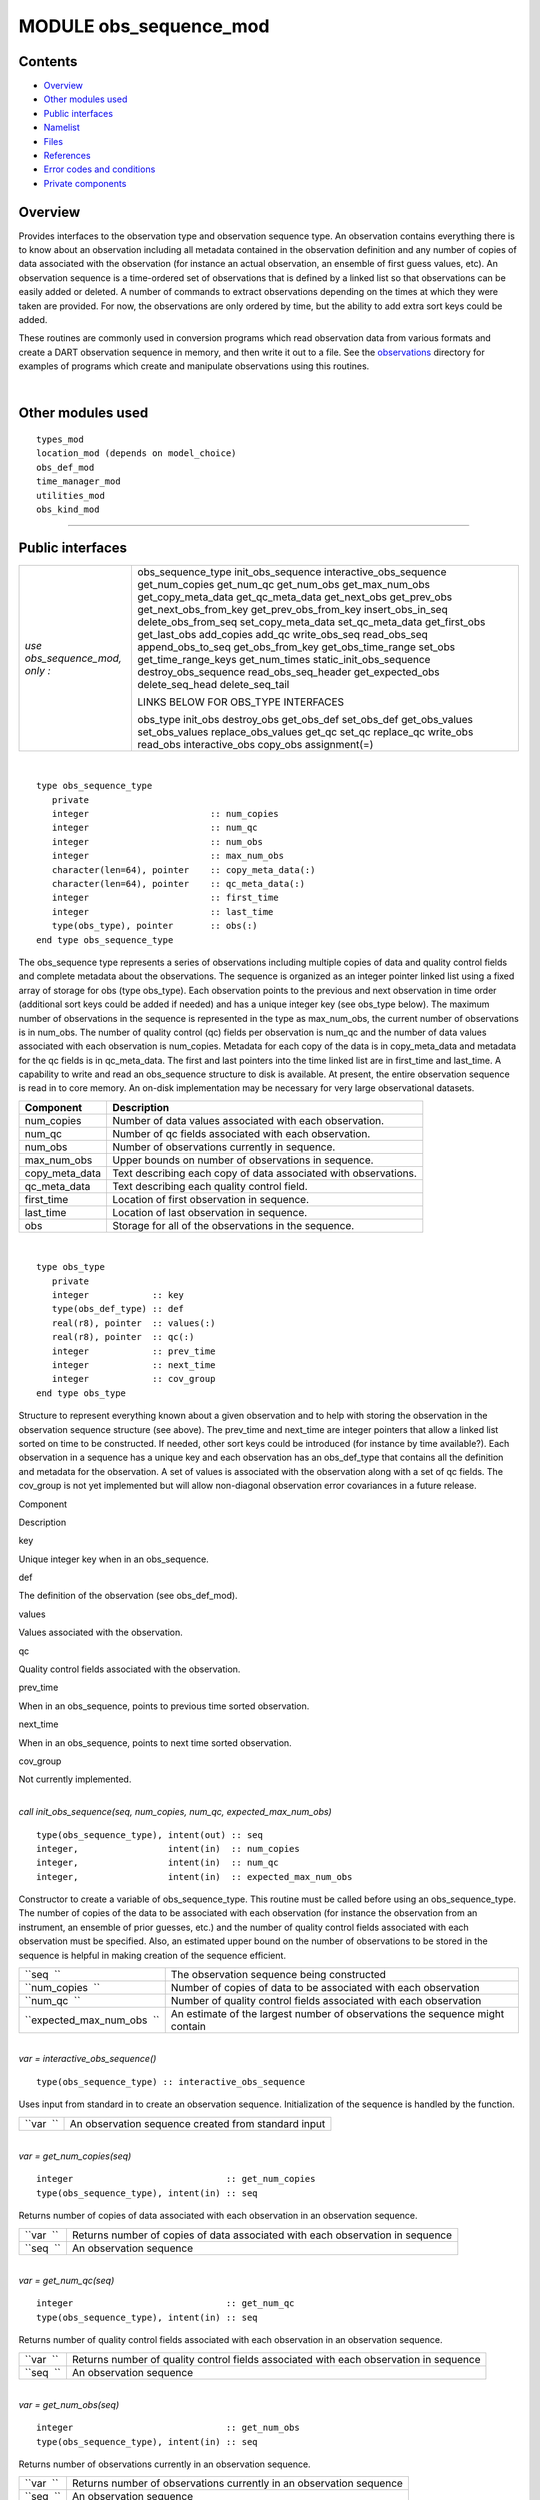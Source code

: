 MODULE obs_sequence_mod
=======================

Contents
--------

-  `Overview <#overview>`__
-  `Other modules used <#other_modules_used>`__
-  `Public interfaces <#public_interfaces>`__
-  `Namelist <#namelist>`__
-  `Files <#files>`__
-  `References <#references>`__
-  `Error codes and conditions <#error_codes_and_conditions>`__
-  `Private components <#private_components>`__

Overview
--------

Provides interfaces to the observation type and observation sequence type. An observation contains everything there is
to know about an observation including all metadata contained in the observation definition and any number of copies of
data associated with the observation (for instance an actual observation, an ensemble of first guess values, etc). An
observation sequence is a time-ordered set of observations that is defined by a linked list so that observations can be
easily added or deleted. A number of commands to extract observations depending on the times at which they were taken
are provided. For now, the observations are only ordered by time, but the ability to add extra sort keys could be added.

These routines are commonly used in conversion programs which read observation data from various formats and create a
DART observation sequence in memory, and then write it out to a file. See the
`observations </observations/obs_converters/README.md>`__ directory for examples of programs which create and manipulate
observations using this routines.

| 

.. _other_modules_used:

Other modules used
------------------

::

   types_mod
   location_mod (depends on model_choice)
   obs_def_mod
   time_manager_mod
   utilities_mod
   obs_kind_mod

--------------

.. _public_interfaces:

Public interfaces
-----------------

============================== ===================================
*use obs_sequence_mod, only :* obs_sequence_type
                               init_obs_sequence
                               interactive_obs_sequence
                               get_num_copies
                               get_num_qc
                               get_num_obs
                               get_max_num_obs
                               get_copy_meta_data
                               get_qc_meta_data
                               get_next_obs
                               get_prev_obs
                               get_next_obs_from_key
                               get_prev_obs_from_key
                               insert_obs_in_seq
                               delete_obs_from_seq
                               set_copy_meta_data
                               set_qc_meta_data
                               get_first_obs
                               get_last_obs
                               add_copies
                               add_qc
                               write_obs_seq
                               read_obs_seq
                               append_obs_to_seq
                               get_obs_from_key
                               get_obs_time_range
                               set_obs
                               get_time_range_keys
                               get_num_times
                               static_init_obs_sequence
                               destroy_obs_sequence
                               read_obs_seq_header
                               get_expected_obs
                               delete_seq_head
                               delete_seq_tail
                               
                               LINKS BELOW FOR OBS_TYPE INTERFACES
                               
                               obs_type
                               init_obs
                               destroy_obs
                               get_obs_def
                               set_obs_def
                               get_obs_values
                               set_obs_values
                               replace_obs_values
                               get_qc
                               set_qc
                               replace_qc
                               write_obs
                               read_obs
                               interactive_obs
                               copy_obs
                               assignment(=)
============================== ===================================

| 

.. container:: type

   ::

      type obs_sequence_type
         private
         integer                       :: num_copies
         integer                       :: num_qc
         integer                       :: num_obs
         integer                       :: max_num_obs
         character(len=64), pointer    :: copy_meta_data(:)
         character(len=64), pointer    :: qc_meta_data(:)
         integer                       :: first_time
         integer                       :: last_time
         type(obs_type), pointer       :: obs(:)
      end type obs_sequence_type

.. container:: indent1

   The obs_sequence type represents a series of observations including multiple copies of data and quality control
   fields and complete metadata about the observations. The sequence is organized as an integer pointer linked list
   using a fixed array of storage for obs (type obs_type). Each observation points to the previous and next observation
   in time order (additional sort keys could be added if needed) and has a unique integer key (see obs_type below). The
   maximum number of observations in the sequence is represented in the type as max_num_obs, the current number of
   observations is in num_obs. The number of quality control (qc) fields per observation is num_qc and the number of
   data values associated with each observation is num_copies. Metadata for each copy of the data is in copy_meta_data
   and metadata for the qc fields is in qc_meta_data. The first and last pointers into the time linked list are in
   first_time and last_time. A capability to write and read an obs_sequence structure to disk is available. At present,
   the entire observation sequence is read in to core memory. An on-disk implementation may be necessary for very large
   observational datasets.

   ============== ===============================================================
   Component      Description
   ============== ===============================================================
   num_copies     Number of data values associated with each observation.
   num_qc         Number of qc fields associated with each observation.
   num_obs        Number of observations currently in sequence.
   max_num_obs    Upper bounds on number of observations in sequence.
   copy_meta_data Text describing each copy of data associated with observations.
   qc_meta_data   Text describing each quality control field.
   first_time     Location of first observation in sequence.
   last_time      Location of last observation in sequence.
   obs            Storage for all of the observations in the sequence.
   ============== ===============================================================

| 

.. container:: type

   ::

      type obs_type
         private
         integer            :: key
         type(obs_def_type) :: def
         real(r8), pointer  :: values(:)
         real(r8), pointer  :: qc(:)
         integer            :: prev_time
         integer            :: next_time
         integer            :: cov_group
      end type obs_type

.. container:: indent1

   Structure to represent everything known about a given observation and to help with storing the observation in the
   observation sequence structure (see above). The prev_time and next_time are integer pointers that allow a linked list
   sorted on time to be constructed. If needed, other sort keys could be introduced (for instance by time available?).
   Each observation in a sequence has a unique key and each observation has an obs_def_type that contains all the
   definition and metadata for the observation. A set of values is associated with the observation along with a set of
   qc fields. The cov_group is not yet implemented but will allow non-diagonal observation error covariances in a future
   release.

   Component

Description

key

Unique integer key when in an obs_sequence.

def

The definition of the observation (see obs_def_mod).

values

Values associated with the observation.

qc

Quality control fields associated with the observation.

prev_time

When in an obs_sequence, points to previous time sorted observation.

next_time

When in an obs_sequence, points to next time sorted observation.

cov_group

Not currently implemented.

| 

.. container:: routine

   *call init_obs_sequence(seq, num_copies, num_qc, expected_max_num_obs)*
   ::

      type(obs_sequence_type), intent(out) :: seq
      integer,                 intent(in)  :: num_copies
      integer,                 intent(in)  :: num_qc
      integer,                 intent(in)  :: expected_max_num_obs

.. container:: indent1

   Constructor to create a variable of obs_sequence_type. This routine must be called before using an obs_sequence_type.
   The number of copies of the data to be associated with each observation (for instance the observation from an
   instrument, an ensemble of prior guesses, etc.) and the number of quality control fields associated with each
   observation must be specified. Also, an estimated upper bound on the number of observations to be stored in the
   sequence is helpful in making creation of the sequence efficient.

   ========================== ============================================================================
   ``seq  ``                  The observation sequence being constructed
   ``num_copies  ``           Number of copies of data to be associated with each observation
   ``num_qc  ``               Number of quality control fields associated with each observation
   ``expected_max_num_obs  `` An estimate of the largest number of observations the sequence might contain
   ========================== ============================================================================

| 

.. container:: routine

   *var = interactive_obs_sequence()*
   ::

      type(obs_sequence_type) :: interactive_obs_sequence

.. container:: indent1

   Uses input from standard in to create an observation sequence. Initialization of the sequence is handled by the
   function.

   ========= ===================================================
   ``var  `` An observation sequence created from standard input
   ========= ===================================================

| 

.. container:: routine

   *var = get_num_copies(seq)*
   ::

      integer                             :: get_num_copies
      type(obs_sequence_type), intent(in) :: seq

.. container:: indent1

   Returns number of copies of data associated with each observation in an observation sequence.

   ========= =============================================================================
   ``var  `` Returns number of copies of data associated with each observation in sequence
   ``seq  `` An observation sequence
   ========= =============================================================================

| 

.. container:: routine

   *var = get_num_qc(seq)*
   ::

      integer                             :: get_num_qc
      type(obs_sequence_type), intent(in) :: seq

.. container:: indent1

   Returns number of quality control fields associated with each observation in an observation sequence.

   ========= =====================================================================================
   ``var  `` Returns number of quality control fields associated with each observation in sequence
   ``seq  `` An observation sequence
   ========= =====================================================================================

| 

.. container:: routine

   *var = get_num_obs(seq)*
   ::

      integer                             :: get_num_obs
      type(obs_sequence_type), intent(in) :: seq

.. container:: indent1

   Returns number of observations currently in an observation sequence.

   ========= ===================================================================
   ``var  `` Returns number of observations currently in an observation sequence
   ``seq  `` An observation sequence
   ========= ===================================================================

| 

.. container:: routine

   *var = get_max_num_obs(seq)*
   ::

      integer                             :: get_max_num_obs
      type(obs_sequence_type), intent(in) :: seq

.. container:: indent1

   Returns maximum number of observations an observation sequence can hold.

   ========= =======================================================================
   ``var  `` Returns maximum number of observations an observation sequence can hold
   ``seq  `` An observation sequence
   ========= =======================================================================

| 

.. container:: routine

   *var = get_copy_meta_data(seq, copy_num)*
   ::

      character(len=64)                   :: get_copy_meta_data
      type(obs_sequence_type), intent(in) :: seq
      integer,                 intent(in) :: copy_num

.. container:: indent1

   Returns metadata associated with a given copy of data in an observation sequence.

   ============== =======================================================================
   ``var  ``      Returns metadata associated with a copy of data in observation sequence
   ``seq  ``      An observation sequence
   ``copy_num  `` Return metadata for this copy
   ============== =======================================================================

| 

.. container:: routine

   *var = get_qc_meta_data(seq,qc_num)*
   ::

      character(len=64)                   :: get_qc_meta_data
      type(obs_sequence_type), intent(in) :: seq
      integer,                 intent(in) :: qc_num

.. container:: indent1

   Returns metadata associated with a given copy of quality control fields associated with observations in an
   observation sequence.

   ============ ================================================
   ``var  ``    Returns metadata associated with a given qc copy
   ``seq  ``    An observation sequence
   ``qc_num  `` Return metadata for this copy
   ============ ================================================

| 

.. container:: routine

   *call get_next_obs(seq, obs, next_obs, is_this_last)*
   ::

      type(obs_sequence_type), intent(in)  :: seq
      type(obs_type),          intent(in)  :: obs
      type(obs_type),          intent(out) :: next_obs
      logical,                 intent(out) :: is_this_last

.. container:: indent1

   Given an observation in a sequence, returns the next observation in the sequence. If there is no next observation,
   is_this_last is set to true.

   ================== ========================================
   ``seq  ``          An observation sequence
   ``obs  ``          Find the next observation after this one
   ``next_obs  ``     Return the next observation here
   ``is_this_last  `` True if obs is the last obs in sequence
   ================== ========================================

| 

.. container:: routine

   *call get_prev_obs(seq, obs, prev_obs, is_this_first)*
   ::

      type(obs_sequence_type), intent(in)  :: seq
      type(obs_type),          intent(in)  :: obs
      type(obs_type),          intent(out) :: prev_obs
      logical,                 intent(out) :: is_this_first

.. container:: indent1

   Given an observation in a sequence, returns the previous observation in the sequence. If there is no previous
   observation, is_this_first is set to true.

   =================== =============================================
   ``seq  ``           An observation sequence
   ``obs  ``           Find the previous observation before this one
   ``prev_obs  ``      Return the previous observation here
   ``is_this_first  `` True if obs is the first obs in sequence
   =================== =============================================

| 

.. container:: routine

   *call get_next_obs_from_key(seq, last_key_used, next_obs, is_this_last)*
   ::

      type(obs_sequence_type), intent(in)  :: seq
      integer,                 intent(in)  :: last_key_used
      type(obs_type),          intent(out) :: next_obs
      logical,                 intent(out) :: is_this_last

.. container:: indent1

   Given the last key used in a sequence, returns the next observation in the sequence. If there is no next observation,
   is_this_last is set to true.

   =================== ========================================
   ``seq  ``           An observation sequence
   ``last_key_used  `` Find the next observation after this key
   ``next_obs  ``      Return the next observation here
   ``is_this_last  ``  True if obs is the last obs in sequence
   =================== ========================================

| 

.. container:: routine

   *call get_prev_obs_from_key(seq, last_key_used, prev_obs, is_this_first)*
   ::

      type(obs_sequence_type), intent(in)  :: seq
      integer,                 intent(in)  :: last_key_used
      type(obs_type),          intent(out) :: prev_obs
      logical,                 intent(out) :: is_this_first

.. container:: indent1

   Given the last key used in a sequence, returns the previous observation in the sequence. If there is no previous
   observation, is_this_first is set to true.

   =================== =============================================
   ``seq  ``           An observation sequence
   ``last_key_used  `` Find the previous observation before this key
   ``prev_obs  ``      Return the previous observation here
   ``is_this_first  `` True if obs is the first obs in sequence
   =================== =============================================

| 

.. container:: routine

   *call get_obs_from_key(seq, key, obs)*
   ::

      type(obs_sequence_type), intent(in)  :: seq
      integer,                 intent(in)  :: key
      type(obs_type),          intent(out) :: obs

.. container:: indent1

   Each entry in an observation sequence has a unique integer key. This subroutine returns the observation given an
   integer key.

   ========= ====================================
   ``seq  `` An observation sequence
   ``key  `` Return the observation with this key
   ``obs  `` The returned observation
   ========= ====================================

| 

.. container:: routine

   *call insert_obs_in_seq(seq, obs [, prev_obs])*
   ::

      type(obs_sequence_type),  intent(inout) :: seq
      type(obs_type),           intent(inout) :: obs
      type(obs_type), optional, intent(in)    :: prev_obs

.. container:: indent1

   Inserts an observation in a sequence in appropriate time order. If the optional argument prev_obs is present, the new
   observation is inserted directly after the prev_obs. If an incorrect prev_obs is provided so that the sequence is no
   longer time ordered, bad things will happen.

   ============ =======================================================================
   ``seq  ``    An observation sequence
   ``obs  ``    An observation to be inserted in the sequence
   *prev_obs  * If present, says the new observation belongs immediately after this one
   ============ =======================================================================

| 

.. container:: routine

   *call delete_obs_from_seq(seq, obs)*
   ::

      type(obs_sequence_type), intent(inout) :: seq
      type(obs_type),          intent(inout) :: obs

.. container:: indent1

   Given an observation and a sequence, removes the observation with the same key from the observation sequence.

   ========= ===============================================
   ``seq  `` An observation sequence
   ``obs  `` The observation to be deleted from the sequence
   ========= ===============================================

| 

.. container:: routine

   *call set_copy_meta_data(seq, copy_num, meta_data)*
   ::

      type(obs_sequence_type), intent(inout) :: seq
      integer,                 intent(in)    :: copy_num
      character(len=64),       intent(in)    :: meta_data

.. container:: indent1

   Sets the copy metadata for this copy of the observations in an observation sequence.

   =============== ==================================
   ``seq  ``       An observation sequence
   ``copy_num  ``  Set metadata for this copy of data
   ``meta_data  `` The metadata
   =============== ==================================

| 

.. container:: routine

   *call set_qc_meta_data(seq, qc_num, meta_data)*
   ::

      type(obs_sequence_type), intent(inout) :: seq
      integer,                 intent(in)    :: qc_num
      character(len=64),       intent(in)    :: meta_data

.. container:: indent1

   Sets the quality control metadata for this copy of the qc in an observation sequence.

   =============== ===========================================
   ``seq  ``       An observation sequence
   ``qc_num  ``    Set metadata for this quality control field
   ``meta_data  `` The metadata
   =============== ===========================================

| 

.. container:: routine

   *var = get_first_obs(seq, obs)*
   ::

      logical                              :: get_first_obs
      type(obs_sequence_type), intent(in)  :: seq
      type(obs_type),          intent(out) :: obs

.. container:: indent1

   Returns the first observation in a sequence. If there are no observations in the sequence, the function returns
   false, else true.

   ========= =============================================
   ``var  `` Returns false if there are no obs in sequence
   ``seq  `` An observation sequence
   ``obs  `` The first observation in the sequence
   ========= =============================================

| 

.. container:: routine

   *var = get_last_obs(seq, obs)*
   ::

      logical                              :: get_last_obs
      type(obs_sequence_type), intent(in)  :: seq
      type(obs_type),          intent(out) :: obs

.. container:: indent1

   Returns the last observation in a sequence. If there are no observations in the sequence, the function returns false,
   else true.

   ========= =============================================
   ``var  `` Returns false if there are no obs in sequence
   ``seq  `` An observation sequence
   ``obs  `` The last observation in the sequence
   ========= =============================================

| 

.. container:: routine

   *call add_copies(seq, num_to_add)*
   ::

      type(obs_sequence_type), intent(inout) :: seq
      integer,                 intent(in)    :: num_to_add

.. container:: indent1

   Increases the number of copies of data associated with each observation by num_to_add. The current implementation
   re-creates the entire observation sequence by deallocating and reallocating each entry with a larger size.

   ================ ===============================
   ``seq  ``        An observation sequence
   ``num_to_add  `` Number of copies of data to add
   ================ ===============================

| 

.. container:: routine

   *call add_qc(seq, num_to_add)*
   ::

      type(obs_sequence_type), intent(inout) :: seq
      integer,                 intent(in)    :: num_to_add

.. container:: indent1

   Increases the number of quality control fields associated with each observation by num_to_add. The current
   implementation re-creates the entire observation sequence by deallocating and reallocating each entry with a larger
   size.

   ================ =======================================
   ``seq  ``        An observation sequence
   ``num_to_add  `` Number of quality control fields to add
   ================ =======================================

| 

.. container:: routine

   *call read_obs_seq(file_name, add_copies, add_qc, add_obs, seq)*
   ::

      character(len=*),        intent(in)  :: file_name
      integer,                 intent(in)  :: add_copies
      integer,                 intent(in)  :: add_qc
      integer,                 intent(in)  :: add_obs
      type(obs_sequence_type), intent(out) :: seq

.. container:: indent1

   Read an observation sequence from ``file_name``. The sequence will have enough space for the number of observations
   in the file plus any additional space requested by the "add_xx" args. It is more efficient to allocate the additional
   space at create time rather than try to add it in later. The arguments can specify that the caller wants to add
   additional data copies associated with each observation, or to add additional quality control fields, or to add space
   for additional observations. The format of the file (``formatted`` vs. ``unformatted``) has been automatically
   detected since the I release. The obs_sequence file format with I and later releases has a header that associates
   observation type strings with an integer which was not present in previous versions. I format files are no longer
   supported.

   ================ ================================================================================
   ``file_name  ``  Read from this file
   ``add_copies  `` Add this number of copies of data to the obs_sequence on file
   ``add_qc  ``     Add this number of qc fields to the obs_sequence on file
   ``add_obs  ``    Add space for this number of additional observations to the obs_sequence on file
   ``seq  ``        The observation sequence read in with any additional space
   ================ ================================================================================

| 

.. container:: routine

   *call write_obs_seq(seq, file_name)*
   ::

      type(obs_sequence_type), intent(in) :: seq
      character(len=*),        intent(in) :: file_name

.. container:: indent1

   Write the observation sequence to file file_name. The format is controlled by the namelist parameter
   write_binary_obs_sequence.

   =============== ===============================
   ``seq  ``       An observation sequence
   ``file_name  `` Write the sequence to this file
   =============== ===============================

| 

.. container:: routine

   *call set_obs(seq,obs [, key_in])*
   ::

      type(obs_sequence_type), intent(inout) :: seq
      type(obs_type),          intent(in)    :: obs
      integer, optional,       intent(in)    :: key_in

.. container:: indent1

   Given an observation, copies this observation into the observation sequence using the key specified in the
   observation. If the optional key_in argument is present, the observation is instead copied into this element of the
   observation sequence (and the key is changed to be key_in).

   ========== ===========================================================
   ``seq  ``  An observation sequence
   ``obs  ``  Observation to be put in sequence
   *key_in  * If present, the obs is copied into this key of the sequence
   ========== ===========================================================

| 

.. container:: routine

   *call append_obs_to_seq(seq, obs)*
   ::

      type(obs_sequence_type), intent(inout) :: seq
      type(obs_type),          intent(inout) :: obs

.. container:: indent1

   Append an observation to an observation sequence. An error results if the time of the observation is not equal to or
   later than the time of the last observation currently in the sequence.

   ========= =======================================
   ``seq  `` An observation sequence
   ``obs  `` Append this observation to the sequence
   ========= =======================================

| 

.. container:: routine

   *call get_obs_time_range(seq, time1, time2, key_bounds, num_keys, out_of_range [, obs])*
   ::

      type(obs_sequence_type),  intent(in)  :: seq
      type(time_type),          intent(in)  :: time1
      type(time_type),          intent(in)  :: time2
      integer, dimension(2),    intent(out) :: key_bounds
      integer,                  intent(out) :: num_keys
      logical,                  intent(out) :: out_of_range
      type(obs_type), optional, intent(in)  :: obs

.. container:: indent1

   Given a time range specified by a beginning and ending time, find the keys that bound all observations in this time
   range and the number of observations in the time range. The routine get_time_range_keys can then be used to get a
   list of all the keys in the range if desired. The logical out_of_range is returned as true if the beginning time of
   the time range is after the time of the latest observation in the sequence. The optional argument obs can increase
   the efficiency of the search through the sequence by indicating that all observations before obs are definitely at
   times before the start of the time range.

   ================== ====================================================================================
   ``seq  ``          An observation sequence
   ``time1  ``        Lower time bound
   ``time2  ``        Upper time bound
   ``key_bounds  ``   Lower and upper bounds on keys that are in the time range
   ``num_keys  ``     Number of keys in the time range
   ``out_of_range  `` Returns true if the time range is entirely past the time of the last obs in sequence
   *obs  *            If present, can start search for time range from this observation
   ================== ====================================================================================

| 

.. container:: routine

   *call get_time_range_keys(seq, key_bounds, num_keys, keys)*
   ::

      type(obs_sequence_type),      intent(in)  :: seq
      integer, dimension(2),        intent(in)  :: key_bounds
      integer,                      intent(in)  :: num_keys
      integer, dimension(num_keys), intent(out) :: keys

.. container:: indent1

   Given the keys of the observations at the start and end of a time range and the number of observations in the time
   range (these are returned by ``get_obs_time_range()``), return a list of the keys of all observations in the time
   range. Combining the two routines allows one to get a list of all observations in any time range by key. The ``keys``
   array must be at least ``num_keys`` long to hold the return values.

   ================ ==================================================
   ``seq  ``        An observation sequence
   ``key_bounds  `` Keys of first and last observation in a time range
   ``num_keys  ``   Number of obs in the time range
   ``keys  ``       Output list of keys of all obs in the time range
   ================ ==================================================

| 

.. container:: routine

   *var = get_num_times(seq)*
   ::

      integer                             :: get_num_times
      type(obs_sequence_type), intent(in) :: seq

.. container:: indent1

   Returns the number of unique times associated with observations in an observation sequence.

   ========= =====================================================
   ``var  `` Number of unique times for observations in a sequence
   ``seq  `` An observation sequence
   ========= =====================================================

| 

.. container:: routine

   *var = get_num_key_range(seq, key1, key2)*
   ::

      integer                             :: get_num_key_range
      type(obs_sequence_type), intent(in) :: seq
      integer, optional,       intent(in) :: key1, key2

.. container:: indent1

   Returns the number of observations between the two given keys. The default key numbers are the first and last in the
   sequence file. This routine can be used to count the actual number of observations in a sequence and will be accurate
   even if the sequence has been trimmed with delete_seq_head() or delete_seq_tail().

   ========== ===========================================================================
   ``var  ``  Number of unique times for observations in a sequence
   ``seq  ``  An observation sequence
   ``key1  `` The starting key number. Defaults to the first observation in the sequence.
   ``key2  `` The ending key number. Defaults to the last observation in the sequence.
   ========== ===========================================================================

| 

.. container:: routine

   *call static_init_obs_sequence()*

.. container:: indent1

   Initializes the obs_sequence module and reads namelists. This MUST BE CALLED BEFORE USING ANY OTHER INTERFACES.

| 

.. container:: routine

   *call destroy_obs_sequence(seq)*
   ::

      type(obs_sequence_type), intent(inout) :: seq

.. container:: indent1

   Releases all allocated storage associated with an observation sequence.

   ========= =======================
   ``seq  `` An observation sequence
   ========= =======================

| 

.. container:: routine

   *call read_obs_seq_header(file_name, num_copies, num_qc, num_obs, max_num_obs, file_id, read_format, pre_I_format
   [, close_the_file])*
   ::

      character(len=*),   intent(in)  :: file_name
      integer,            intent(out) :: num_copies
      integer,            intent(out) :: num_qc
      integer,            intent(out) :: num_obs
      integer,            intent(out) :: max_num_obs
      integer,            intent(out) :: file_id
      character(len=*),   intent(out) :: read_format
      logical,            intent(out) :: pre_I_format
      logical, optional,  intent(in)  :: close_the_file

.. container:: indent1

   Allows one to see the global metadata associated with an observation sequence that has been written to a file without
   reading the whole file.

   +--------------------+------------------------------------------------------------------------------------------------+
   | ``file_name  ``    | File contatining an obs_sequence                                                               |
   +--------------------+------------------------------------------------------------------------------------------------+
   | ``num_copies  ``   | Number of copies of data associated with each observation                                      |
   +--------------------+------------------------------------------------------------------------------------------------+
   | ``num_qc  ``       | Number of quality control fields associated with each observation                              |
   +--------------------+------------------------------------------------------------------------------------------------+
   | ``num_obs  ``      | Number of observations in sequence                                                             |
   +--------------------+------------------------------------------------------------------------------------------------+
   | ``max_num_obs  ``  | Maximum number of observations sequence could hold                                             |
   +--------------------+------------------------------------------------------------------------------------------------+
   | ``file_id  ``      | File channel/descriptor returned from opening the file                                         |
   +--------------------+------------------------------------------------------------------------------------------------+
   | ``read_format  ``  | Either the string ``'unformatted'`` or ``'formatted'``                                         |
   +--------------------+------------------------------------------------------------------------------------------------+
   | ``pre_I_format  `` | Returns .true. if the file was written before the observation type string/index number table   |
   |                    | was added to the standard header starting with the I release.                                  |
   +--------------------+------------------------------------------------------------------------------------------------+
   | *close_the_file  * | If specified and .TRUE. close the file after the header has been read. The default is to leave |
   |                    | the file open.                                                                                 |
   +--------------------+------------------------------------------------------------------------------------------------+

| 

.. container:: routine

   *call init_obs(obs, num_copies, num_qc)*
   ::

      type(obs_type), intent(out) :: obs
      integer,        intent(in)  :: num_copies
      integer,        intent(in)  :: num_qc

.. container:: indent1

   Initializes an obs_type variable. This allocates storage for the observation type and creates the appropriate
   obs_def_type and related structures. IT IS ESSENTIAL THAT OBS_TYPE VARIABLES BE INITIALIZED BEFORE USE.

   ================ ====================================================
   ``obs  ``        An obs_type data structure to be initialized
   ``num_copies  `` Number of copies of data associated with observation
   ``num_qc  ``     Number of qc fields associated with observation
   ================ ====================================================

| 

.. container:: routine

   *call destroy_obs(obs)*
   ::

      type(obs_type), intent(inout) :: obs

.. container:: indent1

   Destroys an observation variable by releasing all associated storage.

   ========= =======================================
   ``obs  `` An observation variable to be destroyed
   ========= =======================================

| 

.. container:: routine

   *call get_obs_def(obs, obs_def)*
   ::

      type(obs_type),     intent(in)  :: obs
      type(obs_def_type), intent(out) :: obs_def

.. container:: indent1

   Extracts the definition portion of an observation.

   ============= =========================================
   ``obs  ``     An observation
   ``obs_def  `` The definition portion of the observation
   ============= =========================================

| 

.. container:: routine

   *call set_obs_def(obs, obs_def)*
   ::

      type(obs_type),     intent(out) :: obs
      type(obs_def_type), intent(in)  :: obs_def

.. container:: indent1

   Given an observation and an observation definition, insert the definition in the observation structure.

   ============= =======================================================
   ``obs  ``     An observation whose definition portion will be updated
   ``obs_def  `` The observation definition that will be inserted in obs
   ============= =======================================================

| 

.. container:: routine

   *call get_obs_values(obs, values [, copy_indx])*
   ::

      type(obs_type),         intent(in)  :: obs
      real(r8), dimension(:), intent(out) :: values
      integer, optional,      intent(in)  :: copy_indx

.. container:: indent1

   Extract copies of the data from an observation. If *copy_indx* is present extract a single value indexed by
   *copy_indx* into ``values(1)``.  *copy_indx* must be between 1 and ``num_copies``, inclusive. If *copy_indx* is not
   present extract all copies of data into the ``values`` array which must be ``num_copies`` long (See
   ``get_num_copies``.)

   ============= ===============================================================
   ``obs  ``     Observation from which to extract values
   ``values  ``  The values extracted
   *copy_indx  * If present extract only this copy, otherwise extract all copies
   ============= ===============================================================

| 

.. container:: routine

   *call get_qc(obs, qc [, qc_indx])*
   ::

      type(obs_type),         intent(in)  :: obs
      real(r8), dimension(:), intent(out) :: qc
      integer, optional,      intent(in)  :: qc_indx

.. container:: indent1

   Extract quality control fields from an observation. If *qc_indx* is present extract a single field indexed by
   *qc_indx* into ``qc(1)``.  *qc_indx* must be between 1 and ``num_qc``, inclusive. If *qc_indx* is not present extract
   all quality control fields into the ``qc`` array which must be ``num_qc`` long (See ``get_num_qc``.)

   =========== ===================================================================
   ``obs  ``   Observation from which to extract qc field(s)
   ``qc  ``    Extracted qc fields
   *qc_indx  * If present extract only this field, otherwise extract all qc fields
   =========== ===================================================================

| 

.. container:: routine

   *call set_obs_values(obs, values [, copy_indx])*
   ::

      type(obs_type),         intent(out) :: obs
      real(r8), dimension(:), intent(in)  :: values
      integer, optional,      intent(in)  :: copy_indx

.. container:: indent1

   Set value(s) of data in this observation. If *copy_indx* is present set the single value indexed by *copy_indx* to
   ``values(1)``.  *copy_indx* must be between 1 and ``num_copies``, inclusive. If *copy_indx* is not present set all
   copies of data from the ``values`` array which must be ``num_copies`` long (See ``get_num_copies``.)

   ============= ===============================================================
   ``obs  ``     Observation whose values are being set
   ``values  ``  Array of value(s) to be set
   *copy_indx  * If present set only this copy of data, otherwise set all copies
   ============= ===============================================================

| 

.. container:: routine

   *call replace_obs_values(seq, key, values [, copy_indx])*
   ::

      type(obs_sequence_type), intent(inout) :: seq
      integer,                 intent(in)    :: key
      real(r8), dimension(:),  intent(in)    :: values
      integer, optional,       intent(in)    :: copy_indx

.. container:: indent1

   Set value(s) of data in the observation from a sequence with the given ``key``. If *copy_indx* is present set the
   single value indexed by *copy_indx* to ``values(1)``.  *copy_indx* must be between 1 and ``num_copies``, inclusive.
   If *copy_indx* is not present set all copies of data from the ``values`` array which must be ``num_copies`` long (See
   ``get_num_copies``.)

   ============= ===============================================================
   ``seq  ``     Sequence which contains observation to update
   ``key  ``     Key to select which observation
   ``values  ``  Array of value(s) to be set
   *copy_indx  * If present set only this copy of data, otherwise set all copies
   ============= ===============================================================

| 

.. container:: routine

   *call set_qc(obs, qc [, qc_indx])*
   ::

      type(obs_type),         intent(out) :: obs
      real(r8), dimension(:), intent(in)  :: qc
      integer, optional,      intent(in)  :: qc_indx

.. container:: indent1

   Sets the quality control fields in an observation. If *qc_indx* is present set a single field indexed by *qc_indx* to
   ``qc(1)``.  *qc_indx* must be between 1 and ``num_qc``, inclusive. If *qc_indx* is not present set all quality
   control fields from the ``qc`` array which must be ``num_qc`` long (See ``get_num_qc``.)

   =========== =================================================================
   ``obs  ``   Observation having its qc fields set
   ``qc  ``    Input values of qc fields
   *qc_indx  * If present update only this field, otherwise update all qc fields
   =========== =================================================================

| 

.. container:: routine

   *call replace_qc(seq, key, qc [, qc_indx])*
   ::

      type(obs_sequence_type), intent(inout) :: seq
      integer,                 intent(in)    :: key
      real(r8), dimension(:),  intent(in)    :: qc
      integer, optional,       intent(in)    :: qc_indx

.. container:: indent1

   Set value(s) of the quality control fields in the observation from a sequence with the given ``key``. If *qc_indx* is
   present set the single value indexed by *qc_indx* to ``qc(1)``.  *qc_indx* must be between 1 and ``num_qc``,
   inclusive. If *qc_indx* is not present set all quality control fields from the ``qc`` array which must be ``num_qc``
   long (See ``get_num_qc``.)

   =========== ==================================================================
   ``seq  ``   Observation sequence containing observation to update
   ``key  ``   Key to select which observation
   ``qc  ``    Input values of qc fields
   *qc_indx  * If present, only update single qc field, else update all qc fields
   =========== ==================================================================

| 

.. container:: routine

   *call write_obs(obs, file_id, num_copies, num_qc)*
   ::

      type(obs_type), intent(in) :: obs
      integer,        intent(in) :: file_id
      integer,        intent(in) :: num_copies
      integer,        intent(in) :: num_qc

.. container:: indent1

   Writes an observation and all its associated metadata to a disk file that has been opened with a format consistent
   with the namelist parameter ``write_binary_obs_sequence``.

   ================ =========================================================================
   ``obs  ``        Observation to be written to file
   ``file_id  ``    Channel open to file for writing
   ``num_copies  `` The number of copies of data associated with the observation to be output
   ``num_qc  ``     The number of qc fields associated with the observation to be output
   ================ =========================================================================

| 

.. container:: routine

   *call read_obs(file_id, num_copies, add_copies, num_qc, add_qc, key, obs, read_format [, max_obs])*
   ::

      integer,            intent(in)    :: file_id
      integer,            intent(in)    :: num_copies
      integer,            intent(in)    :: add_copies
      integer,            intent(in)    :: num_qc
      integer,            intent(in)    :: add_qc
      integer,            intent(in)    :: key
      type(obs_type),     intent(inout) :: obs
      character(len=*),   intent(in)    :: read_format
      integer, optional,  intent(in)    :: max_obs

.. container:: indent1

   Reads an observation from an obs_sequence file. The number of copies of data and the number of qc values associated
   with each observation must be provided. If additional copies of data or additional qc fields are needed, arguments
   allow them to be added. WARNING: The key argument is no longer used and should be removed.

   +-------------------+-------------------------------------------------------------------------------------------------+
   | ``file_id  ``     | Channel open to file from which to read                                                         |
   +-------------------+-------------------------------------------------------------------------------------------------+
   | ``num_copies  ``  | Number of copies of data associated with observation in file                                    |
   +-------------------+-------------------------------------------------------------------------------------------------+
   | ``add_copies  ``  | Number of additional copies of observation to be added                                          |
   +-------------------+-------------------------------------------------------------------------------------------------+
   | ``num_qc  ``      | Number of qc fields associated with observation in file                                         |
   +-------------------+-------------------------------------------------------------------------------------------------+
   | ``add_qc  ``      | Number of additional qc fields to be added                                                      |
   +-------------------+-------------------------------------------------------------------------------------------------+
   | ``key  ``         | No longer used, should be deleted                                                               |
   +-------------------+-------------------------------------------------------------------------------------------------+
   | ``obs  ``         | The observation being read in                                                                   |
   +-------------------+-------------------------------------------------------------------------------------------------+
   | ``read_format  `` | Either the string ``'formatted'`` or ``'unformatted'``                                          |
   +-------------------+-------------------------------------------------------------------------------------------------+
   | *max_obs  *       | If present, specifies the largest observation key number in the sequence. This is used only for |
   |                   | additional error checks on the next and previous obs linked list values.                        |
   +-------------------+-------------------------------------------------------------------------------------------------+

| 

.. container:: routine

   *call interactive_obs(num_copies, num_qc, obs, key)*
   ::

      integer,        intent(in)    :: num_copies
      integer,        intent(in)    :: num_qc
      type(obs_type), intent(inout) :: obs
      integer,        intent(in)    :: key

.. container:: indent1

   Use standard input to create an observation. The number of values, number of qc fields, and an observation
   type-specific key associated with the observation are input. (Note that the key here is not the same as the key in an
   observation sequence.)

   ================ =====================================================================================================
   ``num_copies  `` Number of copies of data to be associated with observation
   ``num_qc  ``     Number of qc fields to be associated with observation
   ``obs  ``        Observation created via standard input
   ``key  ``        An observation type-specific key can be associated with each observation for use by the obs_def code.
   ================ =====================================================================================================

| 

.. container:: routine

   *call copy_obs(obs1, obs2)*
   ::

      type(obs_type), intent(out) :: obs1
      type(obs_type), intent(in)  :: obs2

.. container:: indent1

   Copies the observation type obs2 to obs1. If the sizes of obs fields are not compatible, the space in obs1 is
   deallocated and reallocated with the appropriate size. This is overloaded to assignment(=).

   ========== ===============================
   ``obs1  `` Copy obs2 to here (destination)
   ``obs2  `` Copy into obs1 (source)
   ========== ===============================

| 

.. container:: routine

   *call get_expected_obs_from_def_distrib_state(state_handle, ens_size, copy_indices, key, & obs_def, obs_kind_ind,
   state_time, isprior, assimilate_this_ob, evaluate_this_ob, expected_obs, & istatus)*
   ::

      type(ensemble_type), intent(in)  :: state_handle
      integer,             intent(in)  :: ens_size
      integer,             intent(in)  :: copy_indices(ens_size)
      integer,             intent(in)  :: key
      type(obs_def_type),  intent(in)  :: obs_def
      integer,             intent(in)  :: obs_kind_ind
      type(time_type),     intent(in)  :: state_time
      logical,             intent(in)  :: isprior
      integer,             intent(out) :: istatus(ens_size)
      logical,             intent(out) :: assimilate_this_ob, evaluate_this_ob
      real(r8),            intent(out) :: expected_obs(ens_size)

.. container:: indent1

   Used to compute the expected value of a set of observations in an observation sequence given a model state vector.
   Also returns a status variable that reports on problems taking forward operators. This version returns forward
   operator values for the entire ensemble in a single call.

   ====================== ============================================================================
   ``state_handle``       An observation sequence
   ``keys``               List of integer keys that specify observations in seq
   ``ens_index``          The ensemble number for this state vector
   ``state``              Model state vector
   ``state_time``         The time of the state data
   ``obs_vals``           Returned expected values of the observations
   ``istatus``            Integer error code for use in quality control (0 means no error)
   ``assimilate_this_ob`` Returns true if this observation type is being assimilated
   ``evaluate_this_ob``   Returns true if this observation type is being evaluated but not assimilated
   ====================== ============================================================================

| 

.. container:: routine

   *call delete_seq_head(first_time, seq, all_gone)*
   ::

      type(time_type),         intent(in)    :: first_time
      type(obs_sequence_type), intent(inout) :: seq
      logical,                 intent(out)   :: all_gone

.. container:: indent1

   Deletes all observations in the sequence with times before first_time. If no observations remain, return all_gone as
   .true. If no observations fall into the time window (e.g. all before first_time or empty sequence to begin with), no
   deletions are done and all_gone is simply returned as .true.

   ================ ==========================================================================================
   ``first_time  `` Delete all observations with times before this
   ``seq  ``        An observation sequence
   ``all_gone  ``   Returns true if there are no valid observations remaining in the sequence after first_time
   ================ ==========================================================================================

| 

.. container:: routine

   *call delete_seq_tail(last_time, seq, all_gone)*
   ::

      type(time_type),         intent(in)    :: last_time
      type(obs_sequence_type), intent(inout) :: seq
      logical,                 intent(out)   :: all_gone

.. container:: indent1

   Deletes all observations in the sequence with times after last_time. If no observations remain, return all_gone as
   .true. If no observations fall into the time window (e.g. all after last_time or empty sequence to begin with), no
   deletions are done and all_gone is simply returned as .true.

   =============== ==========================================================================================
   ``last_time  `` Delete all observations with times after this
   ``seq  ``       An observation sequence
   ``all_gone  ``  Returns true if there are no valid observations remaining in the sequence before last_time
   =============== ==========================================================================================

| 

--------------

Namelist
--------

This namelist is read from the file ``input.nml``. Namelists start with an ampersand '&' and terminate with a slash '/'.
Character strings that contain a '/' must be enclosed in quotes to prevent them from prematurely terminating the
namelist.

::

   &obs_sequence_nml
      write_binary_obs_sequence = .false.
      read_binary_file_format   = 'native'
     /

| 

.. container::

   +---------------------------+-------------------+--------------------------------------------------------------------+
   | Item                      | Type              | Description                                                        |
   +===========================+===================+====================================================================+
   | write_binary_obs_sequence | logical           | If true, write binary obs_sequence files. If false, write ascii    |
   |                           |                   | obs_sequence files.                                                |
   +---------------------------+-------------------+--------------------------------------------------------------------+
   | read_binary_file_format   | character(len=32) | The 'endian'ness of binary obs_sequence files. May be 'native'     |
   |                           |                   | (endianness matches hardware default), 'big-endian',               |
   |                           |                   | 'little-endian', and possibly 'cray'. Ignored if observation       |
   |                           |                   | sequence files are ASCII.                                          |
   +---------------------------+-------------------+--------------------------------------------------------------------+

| 

--------------

Files
-----

-  obs_sequence_mod.nml in input.nml
-  Files for reading and writing obs_sequences and obs specified in filter_nml.

--------------

References
----------

-  none

--------------

.. _error_codes_and_conditions:

Error codes and conditions
--------------------------

.. container:: errors

   +-------------------+-----------------------------------------------+-----------------------------------------------+
   | Routine           | Message                                       | Comment                                       |
   +===================+===============================================+===============================================+
   | insert_obs_in_seq | ran out of room, num_obs # > max_num_obs #    | Overflowed number of obs in sequence. Called  |
   |                   |                                               | from many public entries.                     |
   +-------------------+-----------------------------------------------+-----------------------------------------------+
   | append_obs_to_seq | tried to append an obs to sequence with bad   | Tried to append an obs with earlier time than |
   |                   | time                                          | last obs in sequence.                         |
   +-------------------+-----------------------------------------------+-----------------------------------------------+
   | append_obs_to_seq | ran out of room, max_num_obs = #              | Overflowed the obs sequence.                  |
   +-------------------+-----------------------------------------------+-----------------------------------------------+

.. _private_components:

Private components
------------------

N/A

--------------
